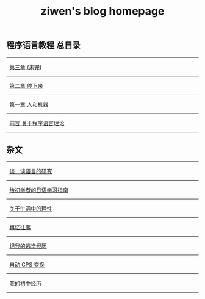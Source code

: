 #+TITLE: ziwen's blog homepage

* 
** 程序语言教程 总目录
   :PROPERTIES:
   :CUSTOM_ID: pl-tutorial-contents
   :END:

-----
   [[./pl-tutorial-3.html][第三章 (未完)]]
-----
   [[./pl-tutorial-2.html][第二章 停下来]]
-----
   [[./pl-tutorial-1.html][第一章 人和机器]]
-----  
   [[./pl-tutorial-0.html][前言 关于程序语言理论]]
-----

** 杂文

-----
   [[./linguistics.html][谈一谈语言的研究]]
----- 
   [[./japanese-learning.html][给初学者的日语学习指南]]
-----
   [[./on-reasoning.html][关于生活中的理性]]
-----
   [[./mental-journey.html][再忆往事]]
-----
   [[./skip-school-experience.html][记我的逃学经历]]
-----
   [[./cps-converter.html][自动 CPS 变换]]
-----
   [[./junior-high-experience.html][我的初中经历]]
-----